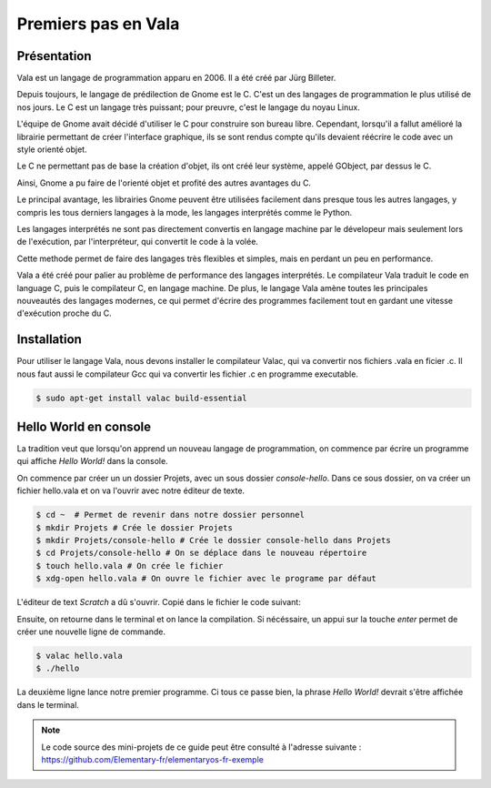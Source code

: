 ********************
Premiers pas en Vala
********************

Présentation
=============

Vala est un langage de programmation apparu en 2006. Il a été créé
par Jürg Billeter.

Depuis toujours, le langage de prédilection de Gnome est le C. C'est un des
langages de programmation le plus utilisé de nos jours. Le C est un
langage très puissant; pour preuvre, c'est le langage du noyau Linux.

L'équipe de Gnome avait décidé d'utiliser le C pour construire son bureau
libre. Cependant, lorsqu'il a fallut amélioré la librairie permettant de
créer l'interface graphique, ils se sont rendus compte qu'ils devaient
réécrire le code avec un style orienté objet.

Le C ne permettant pas de base la création d'objet, ils ont créé leur système,
appelé GObject, par dessus le C.

Ainsi, Gnome a pu faire de l'orienté objet et profité des autres
avantages du C.

Le principal avantage, les librairies Gnome peuvent être utilisées facilement
dans presque tous les autres langages, y compris les tous derniers langages
à la mode, les langages interprétés comme le Python.

Les langages interprétés ne sont pas directement convertis en langage machine
par le dévelopeur mais seulement lors de l'exécution, par l'interpréteur,
qui convertit le code à la volée.

Cette methode permet de faire des langages très flexibles et simples, mais en
perdant un peu en performance.

Vala a été créé pour palier au problème de performance des langages
interprétés. Le compilateur Vala traduit le code en language C, puis le
compilateur C, en langage machine. De plus, le langage Vala amène toutes
les principales nouveautés des langages modernes, ce qui permet d'écrire des
programmes facilement tout en gardant une vitesse d'exécution proche du C.


Installation
============

Pour utiliser le langage Vala, nous devons installer le compilateur Valac, qui
va convertir nos fichiers .vala en ficier .c. Il nous faut aussi le compilateur
Gcc qui va convertir les fichier .c en programme executable.

.. code-block:: bash

   $ sudo apt-get install valac build-essential


Hello World en console
======================
La tradition veut que lorsqu'on apprend un nouveau langage de programmation,
on commence par écrire un programme qui affiche *Hello World!* dans la console.

On commence par créer un un dossier Projets, avec un sous dossier
*console-hello*. Dans ce sous dossier, on va créer un fichier hello.vala et on
va l'ouvrir avec notre éditeur de texte.

.. code-block:: bash

   $ cd ~  # Permet de revenir dans notre dossier personnel
   $ mkdir Projets # Crée le dossier Projets
   $ mkdir Projets/console-hello # Crée le dossier console-hello dans Projets
   $ cd Projets/console-hello # On se déplace dans le nouveau répertoire
   $ touch hello.vala # On crée le fichier
   $ xdg-open hello.vala # On ouvre le fichier avec le programe par défaut

L'éditeur de text *Scratch* a dû s'ouvrir. Copié dans le fichier le code
suivant:

.. code-block:: vala
   :linenos:
 
       void main (){
       print("Hello World!\n");
   }

Ensuite, on retourne dans le terminal et on lance la compilation. Si
nécéssaire, un appui sur la touche *enter* permet de créer une nouvelle ligne
de commande.

.. code-block:: bash

   $ valac hello.vala
   $ ./hello

La deuxième ligne lance notre premier programme. Ci tous ce passe bien, la
phrase *Hello World!* devrait s'être affichée dans le terminal.

.. note::
   Le code source des mini-projets de ce guide peut être consulté à l'adresse
   suivante : https://github.com/Elementary-fr/elementaryos-fr-exemple

